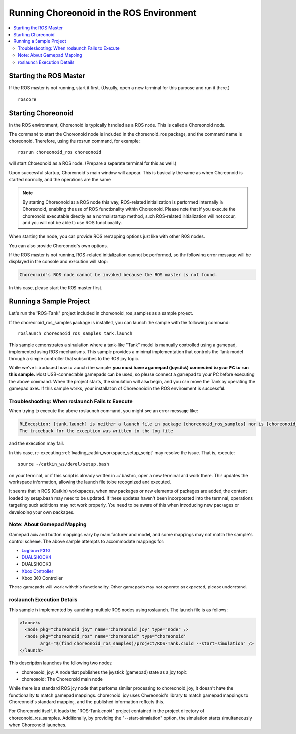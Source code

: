 Running Choreonoid in the ROS Environment
=========================================

.. contents::
   :local:

.. highlight:: sh

.. _choreonoid_ros_run_ros_master:

Starting the ROS Master
-----------------------

If the ROS master is not running, start it first. (Usually, open a new terminal for this purpose and run it there.) ::

 roscore

.. _choreonoid_ros_run_choreonoid_node:

Starting Choreonoid
-------------------

In the ROS environment, Choreonoid is typically handled as a ROS node. This is called a Choreonoid node.

The command to start the Choreonoid node is included in the choreonoid_ros package, and the command name is choreonoid. Therefore, using the rosrun command, for example: ::

 rosrun choreonoid_ros choreonoid

will start Choreonoid as a ROS node. (Prepare a separate terminal for this as well.)

Upon successful startup, Choreonoid's main window will appear. This is basically the same as when Choreonoid is started normally, and the operations are the same.

.. note:: By starting Choreonoid as a ROS node this way, ROS-related initialization is performed internally in Choreonoid, enabling the use of ROS functionality within Choreonoid. Please note that if you execute the choreonoid executable directly as a normal startup method, such ROS-related initialization will not occur, and you will not be able to use ROS functionality.

When starting the node, you can provide ROS remapping options just like with other ROS nodes.

You can also provide Choreonoid's own options.

If the ROS master is not running, ROS-related initialization cannot be performed, so the following error message will be displayed in the console and execution will stop:

.. code-block:: none

 Choreonoid's ROS node cannot be invoked because the ROS master is not found.

In this case, please start the ROS master first.


Running a Sample Project
------------------------

Let's run the "ROS-Tank" project included in choreonoid_ros_samples as a sample project.

If the choreonoid_ros_samples package is installed, you can launch the sample with the following command: ::

 roslaunch choreonoid_ros_samples tank.launch

This sample demonstrates a simulation where a tank-like "Tank" model is manually controlled using a gamepad, implemented using ROS mechanisms. This sample provides a minimal implementation that controls the Tank model through a simple controller that subscribes to the ROS joy topic.

While we've introduced how to launch the sample, **you must have a gamepad (joystick) connected to your PC to run this sample.** Most USB-connectable gamepads can be used, so please connect a gamepad to your PC before executing the above command. When the project starts, the simulation will also begin, and you can move the Tank by operating the gamepad axes. If this sample works, your installation of Choreonoid in the ROS environment is successful.


Troubleshooting: When roslaunch Fails to Execute
~~~~~~~~~~~~~~~~~~~~~~~~~~~~~~~~~~~~~~~~~~~~~~~~

When trying to execute the above roslaunch command, you might see an error message like:

.. code-block:: none

 RLException: [tank.launch] is neither a launch file in package [choreonoid_ros_samples] nor is [choreonoid_ros_samples] a launch file name
 The traceback for the exception was written to the log file

and the execution may fail.

In this case, re-executing :ref:`loading_catkin_workspace_setup_script` may resolve the issue. That is, execute: ::

 source ~/catkin_ws/devel/setup.bash

on your terminal, or if this script is already written in ~/.bashrc, open a new terminal and work there. This updates the workspace information, allowing the launch file to be recognized and executed.

It seems that in ROS (Catkin) workspaces, when new packages or new elements of packages are added, the content loaded by setup.bash may need to be updated. If these updates haven't been incorporated into the terminal, operations targeting such additions may not work properly. You need to be aware of this when introducing new packages or developing your own packages.


Note: About Gamepad Mapping
~~~~~~~~~~~~~~~~~~~~~~~~~~~

Gamepad axis and button mappings vary by manufacturer and model, and some mappings may not match the sample's control scheme. The above sample attempts to accommodate mappings for:

* `Logitech F310 <http://gaming.logicool.co.jp/ja-jp/product/f310-gamepad>`_
* `DUALSHOCK4 <http://www.jp.playstation.com/ps4/peripheral/cuhzct1j.html>`_
* DUALSHOCK3
* `Xbox Controller <https://www.xbox.com/ja-JP/xbox-one/accessories/controllers/xbox-black-wireless-controller>`_
* Xbox 360 Controller

These gamepads will work with this functionality. Other gamepads may not operate as expected, please understand.

roslaunch Execution Details
~~~~~~~~~~~~~~~~~~~~~~~~~~~

This sample is implemented by launching multiple ROS nodes using roslaunch. The launch file is as follows:

.. code-block:: xml

 <launch>
   <node pkg="choreonoid_joy" name="choreonoid_joy" type="node" />
   <node pkg="choreonoid_ros" name="choreonoid" type="choreonoid"
         args="$(find choreonoid_ros_samples)/project/ROS-Tank.cnoid --start-simulation" />
 </launch>

This description launches the following two nodes:

* choreonoid_joy: A node that publishes the joystick (gamepad) state as a joy topic
* choreonoid: The Choreonoid main node

While there is a standard ROS joy node that performs similar processing to choreonoid_joy, it doesn't have the functionality to match gamepad mappings. choreonoid_joy uses Choreonoid's library to match gamepad mappings to Choreonoid's standard mapping, and the published information reflects this.

For Choreonoid itself, it loads the "ROS-Tank.cnoid" project contained in the project directory of choreonoid_ros_samples. Additionally, by providing the "--start-simulation" option, the simulation starts simultaneously when Choreonoid launches.